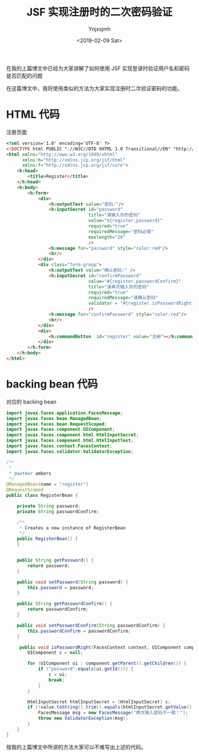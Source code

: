 #+OPTIONS: ':nil *:t -:t ::t <:t H:5 \n:nil ^:{} arch:headline
#+OPTIONS: author:t broken-links:nil c:nil creator:nil
#+OPTIONS: d:(not "LOGBOOK") date:t e:t email:nil f:t inline:t num:t
#+OPTIONS: p:nil pri:nil prop:nil stat:t tags:t tasks:t tex:t
#+OPTIONS: timestamp:t title:t toc:t todo:t |:t
#+TITLE: JSF 实现注册时的二次密码验证 
#+DATE: <2019-02-09 Sat>
#+AUTHOR: Ynjxsjmh
#+EMAIL: ynjxsjmh@gmail.com
#+FILETAGS: :jsf:

在我的上篇博文中已经为大家讲解了如何使用 JSF 实现登录时验证用户名和密码是否匹配的问题

在这篇博文中，我将使用类似的方法为大家实现注册时二次验证密码的功能。

* HTML 代码
注册页面
#+BEGIN_SRC html
<?xml version='1.0' encoding='UTF-8' ?>
<!DOCTYPE html PUBLIC "-//W3C//DTD XHTML 1.0 Transitional//EN" "http://www.w3.org/TR/xhtml1/DTD/xhtml1-transitional.dtd">
<html xmlns="http://www.w3.org/1999/xhtml"
      xmlns:h="http://xmlns.jcp.org/jsf/html"
      xmlns:f="http://xmlns.jcp.org/jsf/core">
    <h:head>
        <title>Register</title>
    </h:head>
    <h:body>
        <h:form>
            <div>
                <h:outputText value="密码:"/>  
                <h:inputSecret id="password"
                               title="请输入你的密码"
                               value="${register.password}"
                               required="true"
                               requiredMessage="密码必填"
                               maxlength="20"
                               />
                <h:message for="password" style="color:red"/>
                <br/>
            </div>
            <div class="form-group">
                <h:outputText value="确认密码:" />
                <h:inputSecret id="confirmPassword"
                               value="#{register.passwordConfirm}"
                               title="请再次输入你的密码" 
                               required="true"  
                               requiredMessage="请确认密码"
                               validator = "#{register.isPasswordRight}"
                               />
                <h:message for="confirmPassword" style="color:red"/>
                <br/>
            </div>
            <div>
                <h:commandButton  id="register" value="注册"></h:commandButton>                        
            </div>
        </h:form>        
    </h:body>
</html>
#+END_SRC

* backing bean 代码
对应的 backing bean

#+BEGIN_SRC java
import javax.faces.application.FacesMessage;
import javax.faces.bean.ManagedBean;
import javax.faces.bean.RequestScoped;
import javax.faces.component.UIComponent;
import javax.faces.component.html.HtmlInputSecret;
import javax.faces.component.html.HtmlInputText;
import javax.faces.context.FacesContext;
import javax.faces.validator.ValidatorException;

/**
 *
 * @author ambers
 */
@ManagedBean(name = "register")
@RequestScoped
public class RegisterBean {

    private String password;
    private String passwordConfirm;

    /**
     * Creates a new instance of RegisterBean
     */
    public RegisterBean() {
    }


    public String getPassword() {
        return password;
    }

    public void setPassword(String password) {
        this.password = password;
    }

    public String getPasswordConfirm() {
        return passwordConfirm;
    }

    public void setPasswordConfirm(String passwordConfirm) {
        this.passwordConfirm = passwordConfirm;
    }
    
     public void isPasswordRight(FacesContext context, UIComponent component, Object value) throws ValidatorException {
        UIComponent c = null;

        for (UIComponent ui : component.getParent().getChildren()) {
            if ("password".equals(ui.getId())) {
                c = ui;
                break;
            }
        }

        HtmlInputSecret htmlInputSecret = (HtmlInputSecret) c;
        if (!value.toString().trim().equals(htmlInputSecret.getValue().toString().trim())) {
            FacesMessage msg = new FacesMessage("两次输入密码不一致！");
            throw new ValidatorException(msg);
        }
    }   
}
#+END_SRC


按我的上篇博文中所讲的方法大家可以不难写出上述的代码。

